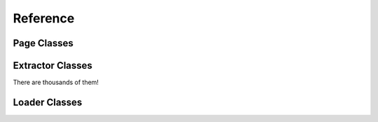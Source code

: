 Reference
==========

Page Classes
-------------


Extractor Classes
------------------

There are thousands of them!


Loader Classes
---------------
